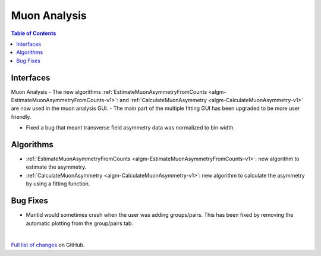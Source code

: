 =============
Muon Analysis
=============

.. contents:: Table of Contents
   :local:

Interfaces
----------
Muon Analysis
-  The new algorithms :ref:`EstimateMuonAsymmetryFromCounts <algm-EstimateMuonAsymmetryFromCounts-v1>`: and :ref:`CalculateMuonAsymmetry <algm-CalculateMuonAsymmetry-v1>` are now used in the muon analysis GUI.
-  The main part of the multiple fitting GUI has been upgraded to be more user friendly.


- Fixed a bug that meant transverse field asymmetry data was normalized to bin width. 

Algorithms
----------
-  :ref:`EstimateMuonAsymmetryFromCounts <algm-EstimateMuonAsymmetryFromCounts-v1>`: new algorithm to estimate the asymmetry.
-  :ref:`CalculateMuonAsymmetry <algm-CalculateMuonAsymmetry-v1>`: new algorithm to calculate the asymmetry by using a fitting function.

Bug Fixes
---------
- Mantid would sometimes crash when the user was adding groups/pairs. This has been fixed by removing the automatic plotting from the group/pairs tab.


|

`Full list of changes <http://github.com/mantidproject/mantid/pulls?q=is%3Apr+milestone%3A%22Release+3.10%22+is%3Amerged+label%3A%22Component%3A+Muon%22>`_
on GitHub.
